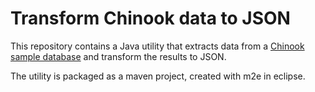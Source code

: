 * Transform Chinook data to JSON

This repository contains a Java utility that extracts data from a
[[http://chinookdatabase.codeplex.com/][Chinook sample database]] and transform the results to JSON.

The utility is packaged as a maven project, created with m2e in
eclipse.
